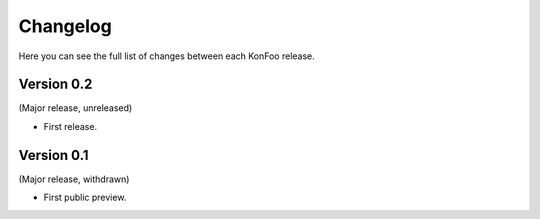 Changelog
=========

Here you can see the full list of changes between each KonFoo release.


Version 0.2
-----------

(Major release, unreleased)

* First release.


Version 0.1
-----------

(Major release, withdrawn)

* First public preview.
